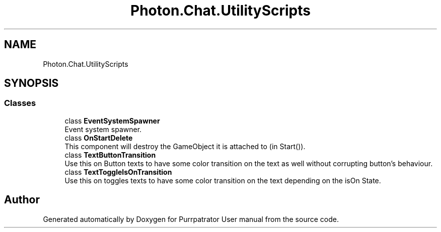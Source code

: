 .TH "Photon.Chat.UtilityScripts" 3 "Mon Apr 18 2022" "Purrpatrator User manual" \" -*- nroff -*-
.ad l
.nh
.SH NAME
Photon.Chat.UtilityScripts
.SH SYNOPSIS
.br
.PP
.SS "Classes"

.in +1c
.ti -1c
.RI "class \fBEventSystemSpawner\fP"
.br
.RI "Event system spawner\&. "
.ti -1c
.RI "class \fBOnStartDelete\fP"
.br
.RI "This component will destroy the GameObject it is attached to (in Start())\&."
.ti -1c
.RI "class \fBTextButtonTransition\fP"
.br
.RI "Use this on Button texts to have some color transition on the text as well without corrupting button's behaviour\&. "
.ti -1c
.RI "class \fBTextToggleIsOnTransition\fP"
.br
.RI "Use this on toggles texts to have some color transition on the text depending on the isOn State\&. "
.in -1c
.SH "Author"
.PP 
Generated automatically by Doxygen for Purrpatrator User manual from the source code\&.
